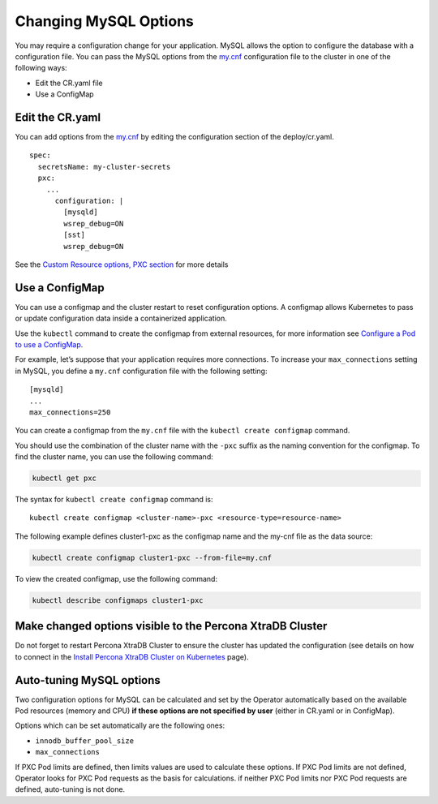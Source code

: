 Changing MySQL Options
======================

You may require a configuration change for your application. MySQL
allows the option to configure the database with a configuration file.
You can pass the MySQL options from the
`my.cnf <https://dev.mysql.com/doc/refman/8.0/en/option-files.html>`__
configuration file to the cluster in one of the following ways:

* Edit the CR.yaml file
* Use a ConfigMap

Edit the CR.yaml
----------------

You can add options from the
`my.cnf <https://dev.mysql.com/doc/refman/8.0/en/option-files.html>`__
by editing the configuration section of the deploy/cr.yaml.

::

   spec:
     secretsName: my-cluster-secrets
     pxc:
       ...
         configuration: |
           [mysqld]
           wsrep_debug=ON
           [sst]
           wsrep_debug=ON

See the `Custom Resource options, PXC
section <operator.html#operator-pxc-section>`_
for more details

Use a ConfigMap
---------------

You can use a configmap and the cluster restart to reset configuration
options. A configmap allows Kubernetes to pass or update configuration
data inside a containerized application.

Use the ``kubectl`` command to create the configmap from external
resources, for more information see `Configure a Pod to use a
ConfigMap <https://kubernetes.io/docs/tasks/configure-pod-container/configure-pod-configmap/#create-a-configmap>`__.

For example, let’s suppose that your application requires more
connections. To increase your ``max_connections`` setting in MySQL, you
define a ``my.cnf`` configuration file with the following setting:

::

   [mysqld]
   ...
   max_connections=250

You can create a configmap from the ``my.cnf`` file with the
``kubectl create configmap`` command.

You should use the combination of the cluster name with the ``-pxc``
suffix as the naming convention for the configmap. To find the cluster
name, you can use the following command:

.. code:: bash

   kubectl get pxc

The syntax for ``kubectl create configmap`` command is:

::

   kubectl create configmap <cluster-name>-pxc <resource-type=resource-name>

The following example defines cluster1-pxc as the configmap name and the
my-cnf file as the data source:

.. code:: bash

   kubectl create configmap cluster1-pxc --from-file=my.cnf

To view the created configmap, use the following command:

.. code:: bash

   kubectl describe configmaps cluster1-pxc

Make changed options visible to the Percona XtraDB Cluster
----------------------------------------------------------

Do not forget to restart Percona XtraDB Cluster to ensure the cluster
has updated the configuration (see details on how to connect in the
`Install Percona XtraDB Cluster on Kubernetes <kubernetes.html>`_ page).

Auto-tuning MySQL options
--------------------------

Two configuration options for MySQL can be calculated and set by the Operator
automatically based on the available Pod resources (memory and CPU) **if
these options are not specified by user** (either in CR.yaml or in ConfigMap).

Options which can be set automatically are the following ones:

* ``innodb_buffer_pool_size``
* ``max_connections``

If PXC Pod limits are defined, then limits values are used to calculate these
options. If PXC Pod limits are not defined, Operator looks for PXC Pod requests
as the basis for calculations. if neither PXC Pod limits nor PXC Pod requests are
defined, auto-tuning is not done.

